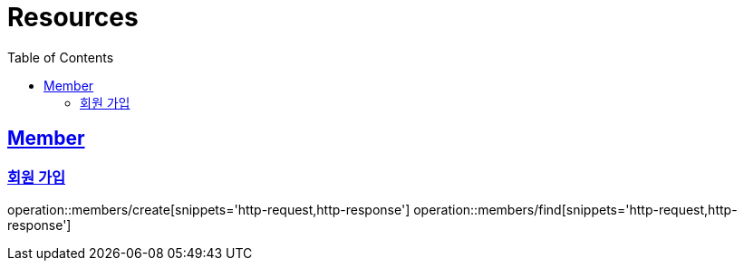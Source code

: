 ifndef::snippets[]
:snippets: ../../../build/generated-snippets
endif::[]
:doctype: book
:icons: font
:source-highlighter: highlightjs
:toc: left
:toclevels: 2
:sectlinks:
:operation-http-request-title: Example Request
:operation-http-response-title: Example Response

[[resources]]
= Resources

[[resources-members]]
== Member

[[resources-members-create]]
=== 회원 가입

operation::members/create[snippets='http-request,http-response']
operation::members/find[snippets='http-request,http-response']